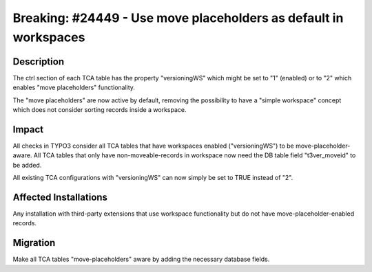 =================================================================
Breaking: #24449 - Use move placeholders as default in workspaces
=================================================================

Description
===========

The ctrl section of each TCA table has the property "versioningWS" which might be set to "1" (enabled) or to "2"
which enables "move placeholders" functionality.

The "move placeholders" are now active by default, removing the possibility to have a "simple workspace" concept
which does not consider sorting records inside a workspace.


Impact
======

All checks in TYPO3 consider all TCA tables that have workspaces enabled ("versioningWS") to be
move-placeholder-aware. All TCA tables that only have non-moveable-records in workspace now need the DB
table field "t3ver_moveid" to be added.

All existing TCA configurations with "versioningWS" can now simply be set to TRUE instead of "2".


Affected Installations
======================

Any installation with third-party extensions that use workspace functionality but do not have move-placeholder-enabled records.


Migration
=========

Make all TCA tables "move-placeholders" aware by adding the necessary database fields.